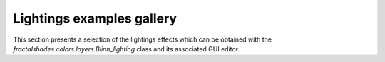 Lightings examples gallery
==========================

This section presents a selection of the lightings effects which
can be obtained with the `fractalshades.colors.layers.Blinn_lighting` class
and its associated GUI editor. 
